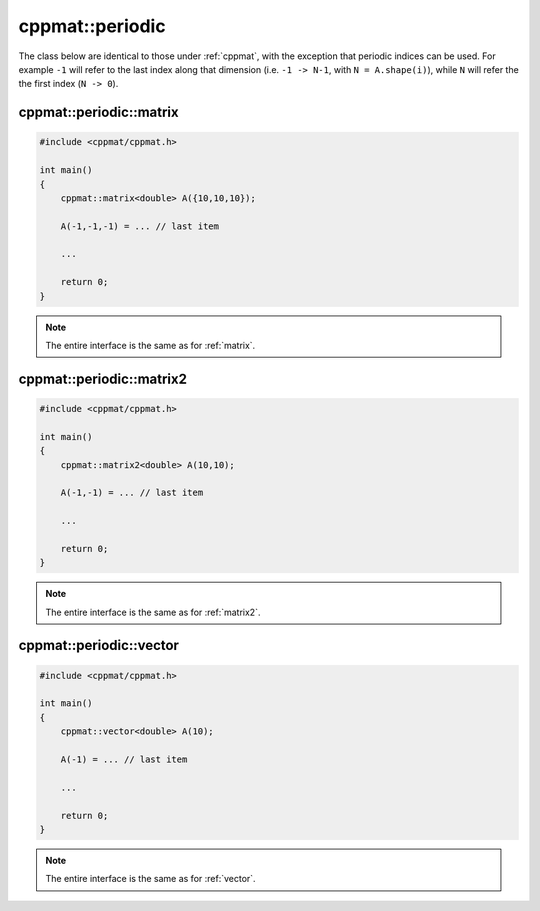 
****************
cppmat::periodic
****************

The class below are identical to those under :ref:`cppmat`, with the exception that periodic indices can be used. For example ``-1`` will refer to the last index along that dimension (i.e. ``-1 -> N-1``, with ``N = A.shape(i)``), while ``N`` will refer the the first index (``N -> 0``).

.. _periodic_matrix:

cppmat::periodic::matrix
========================

.. code-block:: cpp

  #include <cppmat/cppmat.h>

  int main()
  {
      cppmat::matrix<double> A({10,10,10});

      A(-1,-1,-1) = ... // last item

      ...

      return 0;
  }

.. note::

  The entire interface is the same as for :ref:`matrix`.

.. _periodic_matrix2:

cppmat::periodic::matrix2
=========================

.. code-block:: cpp

  #include <cppmat/cppmat.h>

  int main()
  {
      cppmat::matrix2<double> A(10,10);

      A(-1,-1) = ... // last item

      ...

      return 0;
  }

.. note::

  The entire interface is the same as for :ref:`matrix2`.

.. _periodic_vector:

cppmat::periodic::vector
========================

.. code-block:: cpp

  #include <cppmat/cppmat.h>

  int main()
  {
      cppmat::vector<double> A(10);

      A(-1) = ... // last item

      ...

      return 0;
  }

.. note::

  The entire interface is the same as for :ref:`vector`.

